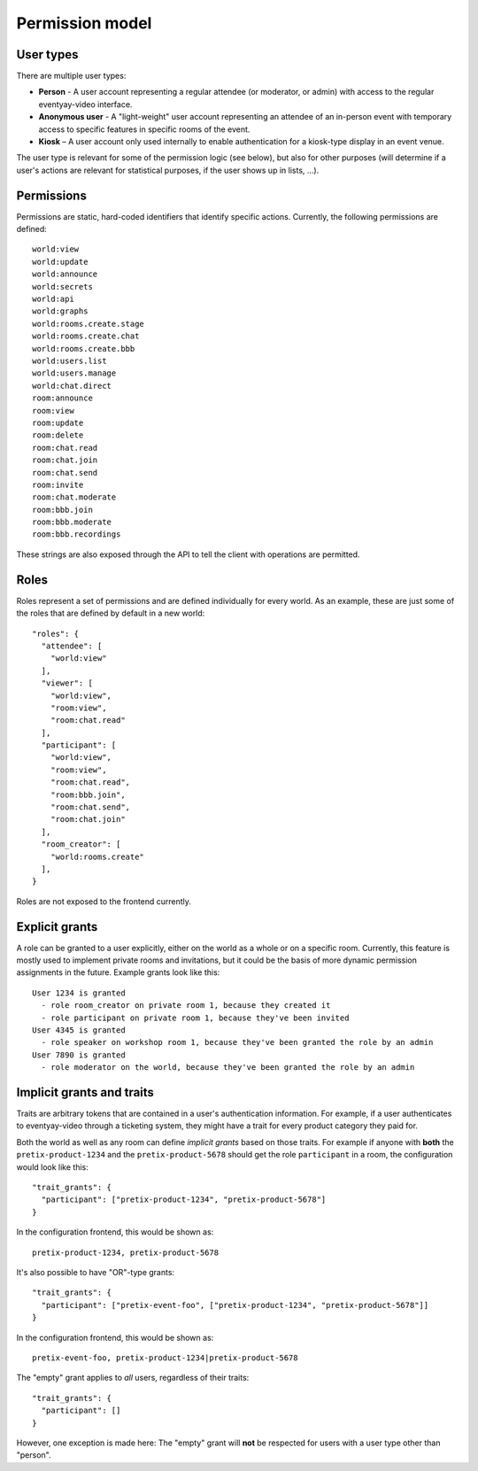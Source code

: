 .. _permissions:

Permission model
================

User types
----------

There are multiple user types:

- **Person** - A user account representing a regular attendee (or moderator, or admin) with access to the regular
  eventyay-video interface.

- **Anonymous user** - A "light-weight" user account representing an attendee of an in-person event with temporary
  access to specific features in specific rooms of the event.

- **Kiosk** – A user account only used internally to enable authentication for a kiosk-type display in an event venue.

The user type is relevant for some of the permission logic (see below), but also for other purposes (will determine if
a user's actions are relevant for statistical purposes, if the user shows up in lists, …).

Permissions
-----------

Permissions are static, hard-coded identifiers that identify specific actions. Currently, the following permissions
are defined::

    world:view
    world:update
    world:announce
    world:secrets
    world:api
    world:graphs
    world:rooms.create.stage
    world:rooms.create.chat
    world:rooms.create.bbb
    world:users.list
    world:users.manage
    world:chat.direct
    room:announce
    room:view
    room:update
    room:delete
    room:chat.read
    room:chat.join
    room:chat.send
    room:invite
    room:chat.moderate
    room:bbb.join
    room:bbb.moderate
    room:bbb.recordings

These strings are also exposed through the API to tell the client with operations are permitted.

Roles
-----

Roles represent a set of permissions and are defined individually for every world. As an example, these are just some
of the roles that are defined by default in a new world::

  "roles": {
    "attendee": [
      "world:view"
    ],
    "viewer": [
      "world:view",
      "room:view",
      "room:chat.read"
    ],
    "participant": [
      "world:view",
      "room:view",
      "room:chat.read",
      "room:bbb.join",
      "room:chat.send",
      "room:chat.join"
    ],
    "room_creator": [
      "world:rooms.create"
    ],
  }

Roles are not exposed to the frontend currently.

Explicit grants
---------------

A role can be granted to a user explicitly, either on the world as a whole or on a specific room.
Currently, this feature is mostly used to implement private rooms and invitations, but it could be the basis of more
dynamic permission assignments in the future. Example grants look like this::

    User 1234 is granted
      - role room_creator on private room 1, because they created it
      - role participant on private room 1, because they've been invited
    User 4345 is granted
      - role speaker on workshop room 1, because they've been granted the role by an admin
    User 7890 is granted
      - role moderator on the world, because they've been granted the role by an admin

Implicit grants and traits
--------------------------

Traits are arbitrary tokens that are contained in a user's authentication information. For example, if a user
authenticates to eventyay-video through a ticketing system, they might have a trait for every product category they paid for.

Both the world as well as any room can define *implicit grants* based on those traits. For example if anyone with
**both** the ``pretix-product-1234`` and the ``pretix-product-5678`` should get the role ``participant`` in a room,
the configuration would look like this::

    "trait_grants": {
      "participant": ["pretix-product-1234", "pretix-product-5678"]
    }

In the configuration frontend, this would be shown as::

    pretix-product-1234, pretix-product-5678

It's also possible to have "OR"-type grants::

    "trait_grants": {
      "participant": ["pretix-event-foo", ["pretix-product-1234", "pretix-product-5678"]]
    }

In the configuration frontend, this would be shown as::

    pretix-event-foo, pretix-product-1234|pretix-product-5678

The "empty" grant applies to *all* users, regardless of their traits::

    "trait_grants": {
      "participant": []
    }

However, one exception is made here: The "empty" grant will **not** be respected for users with a user type other than
"person".